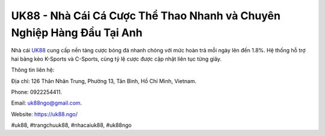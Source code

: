 UK88 - Nhà Cái Cá Cược Thể Thao Nhanh và Chuyên Nghiệp Hàng Đầu Tại Anh
===================================

Nhà cái `UK88 <https://uk88.ngo/>`_ cung cấp nền tảng cược bóng đá nhanh chóng với mức hoàn trả mỗi ngày lên đến 1.8%. Hệ thống hỗ trợ hai bảng kèo K-Sports và C-Sports, cùng tỷ lệ cược được cập nhật liên tục từng giây. 

Thông tin liên hệ: 

Địa chỉ: 126 Thân Nhân Trung, Phường 13, Tân Bình, Hồ Chí Minh, Vietnam. 

Phone: 0922254411. 

Email: uk88ngo@gmail.com. 

Website: https://uk88.ngo/ 

#uk88, #trangchuuk88, #nhacaiuk88, #uk88ngo

